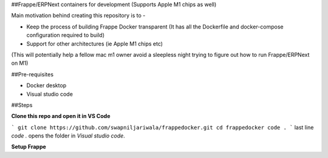 ##Frappe/ERPNext containers for development (Supports Apple M1 chips as well)

Main motivation behind creating this repository is to -

* Keep the process of building Frappe Docker transparent (It has all the Dockerfile and docker-compose configuration required to build)
* Support for other architectures (ie Apple M1 chips etc)

(This will potentially help a fellow mac m1 owner avoid a sleepless night trying to figure out how to run Frappe/ERPNext on M1)

##Pre-requisites

* Docker desktop
* Visual studio code

##Steps

**Clone this repo and open it in VS Code**

```
git clone https://github.com/swapniljariwala/frappedocker.git
cd frappedocker
code .
```
last line `code .` opens the folder in `Visual studio code`.

**Setup Frappe**



